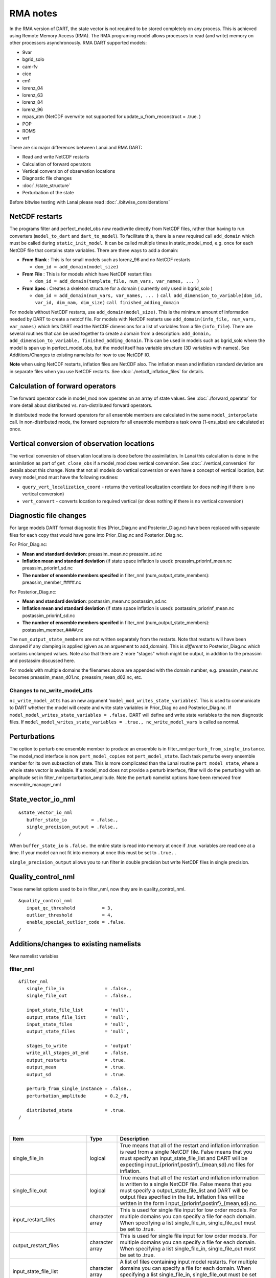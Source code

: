 RMA notes
=========

In the RMA version of DART, the state vector is not required to be stored completely on any process. This is achieved
using Remote Memory Access (RMA). The RMA programing model allows processes to read (and write) memory on other
processors asynchronously. RMA DART supported models:

-  9var
-  bgrid_solo
-  cam-fv
-  cice
-  cm1
-  lorenz_04
-  lorenz_63
-  lorenz_84
-  lorenz_96
-  mpas_atm (NetCDF overwrite not supported for update_u_from_reconstruct = .true. )
-  POP
-  ROMS
-  wrf

There are six major differences between Lanai and RMA DART:

-  Read and write NetCDF restarts
-  Calculation of forward operators
-  Vertical conversion of observation locations
-  Diagnostic file changes
-  :doc:`./state_structure`
-  Perturbation of the state

Before bitwise testing with Lanai please read :doc:`./bitwise_considerations`

NetCDF restarts
---------------

The programs filter and perfect_model_obs now read/write directly from NetCDF files, rather than having to run
converters (``model_to_dart`` and ``dart_to_model``). To facilitate this, there is a new required call ``add_domain``
which must be called during ``static_init_model``. It can be called multiple times in static_model_mod, e.g. once for
each NetCDF file that contains state variables. There are three ways to add a domain:

-  **From Blank** : This is for small models such as lorenz_96 and no NetCDF restarts

   -  ``dom_id = add_domain(model_size)``

-  **From File** : This is for models which have NetCDF restart files

   -  ``dom_id = add_domain(template_file, num_vars, var_names, ... )``

-  **From Spec** : Creates a skeleton structure for a domain ( currently only used in bgrid_solo )

   -  ``dom_id = add_domain(num_vars, var_names, ... )``
      ``call add_dimension_to_variable(dom_id, var_id, dim_nam, dim_size)``
      ``call finished_adding_domain``

For models without NetCDF restarts, use ``add_domain(model_size)``. This is the minimum amount of information needed by
DART to create a netdcf file. For models with NetCDF restarts use ``add_domain(info_file, num_vars, var_names)`` which
lets DART read the NetCDF dimensions for a list of variables from a file (``info_file``). There are several routines
that can be used together to create a domain from a description:
``add_domain, add_dimension_to_variable, finished_adding_domain``. This can be used in models such as bgrid_solo where
the model is spun up in perfect_model_obs, but the model itself has variable structure (3D variables with names). See
Additions/Changes to existing namelists for how to use NetCDF IO.

**Note** when using NetCDF restarts, inflation files are NetCDF also. The inflation mean and inflation standard
deviation are in separate files when you use NetCDF restarts. See :doc:`./netcdf_inflation_files` for details.

Calculation of forward operators
--------------------------------

The forward operator code in model_mod now operates on an array of state values. See :doc:`./forward_operator` for more
detail about distributed vs. non-distributed forward operators.

In distributed mode the forward operators for all ensemble members are calculated in the same ``model_interpolate``
call. In non-distributed mode, the forward oeprators for all ensemble members a task owns (1-ens_size) are calculated at
once.

Vertical conversion of observation locations
--------------------------------------------

The vertical conversion of observation locations is done before the assimilation. In Lanai this calculation is done in
the assimilation as part of ``get_close_obs`` if a model_mod does vertical conversion. See :doc:`./vertical_conversion`
for details about this change. Note that not all models do vertical conversion or even have a concept of vertical
location, but every model_mod must have the following routines:

-  ``query_vert_localization_coord`` - returns the vertical localization coordiate (or does nothing if there is no
   vertical conversion)
-  ``vert_convert`` - converts location to required vertical (or does nothing if there is no vertical conversion)

Diagnostic file changes
-----------------------

For large models DART format diagnostic files (Prior_Diag.nc and Posterior_Diag.nc) have been replaced with separate
files for each copy that would have gone into Prior_Diag.nc and Posterior_Diag.nc.

For Prior_Diag.nc:

-  **Mean and standard deviation**:
   preassim_mean.nc
   preassim_sd.nc
-  **Inflation mean and standard deviation** (if state space inflation is used):
   preassim_priorinf_mean.nc
   preassim_priorinf_sd.nc
-  **The number of ensemble members specifed** in filter_nml (num_output_state_members):
   preassim_member_####.nc

For Posterior_Diag.nc:

-  **Mean and standard deviation**:
   postassim_mean.nc
   postassim_sd.nc
-  **Inflation mean and standard deviation** (if state space inflation is used):
   postassim_priorinf_mean.nc
   postassim_priorinf_sd.nc
-  **The number of ensemble members specifed** in filter_nml (num_output_state_members):
   postassim_member_####.nc

The ``num_output_state_members`` are not written separately from the restarts. Note that restarts will have been clamped
if any clamping is applied (given as an arguement to add_domain). This is *different* to Posterior_Diag.nc which
contains unclamped values. Note also that there are 2 more "stages" which might be output, in addition to the preassim
and postassim discussed here.

For models with multiple domains the filenames above are appended with the domain number, e.g. preassim_mean.nc becomes
preassim_mean_d01.nc, preassim_mean_d02.nc, etc.

Changes to nc_write_model_atts
~~~~~~~~~~~~~~~~~~~~~~~~~~~~~~

``nc_write_model_atts`` has an new argument '``model_mod_writes_state_variables``'. This is used to communicate to DART
whether the model will create and write state variables in Prior_Diag.nc and Posterior_Diag.nc. If
``model_model_writes_state_variables = .false.`` DART will define and write state variables to the new diagnostic files.
If ``model_model_writes_state_variables = .true., nc_write_model_vars`` is called as normal.

Perturbations
-------------

The option to perturb one ensemble member to produce an ensemble is in filter_nml:``perturb_from_single_instance``. The
model_mod interface is now ``pert_model_copies`` not ``pert_model_state``. Each task perturbs every ensemble member for
its own subsection of state. This is more complicated than the Lanai routine ``pert_model_state``, where a whole state
vector is available. If a model_mod does not provide a perturb interface, filter will do the perturbing with an
amplitude set in filter_nml:perturbation_amplitude. Note the perturb namelist options have been removed from
ensemble_manager_nml

State_vector_io_nml
-------------------

::

   &state_vector_io_nml
      buffer_state_io         = .false.,
      single_precision_output = .false.,
   /

When ``buffer_state_io`` is ``.false.`` the entire state is read into memory at once if .true. variables are read one at
a time. If your model can not fit into memory at once this must be set to ``.true.`` .

``single_precision_output`` allows you to run filter in double precision but write NetCDF files in single precision.

Quality_control_nml
-------------------

These namelist options used to be in filter_nml, now they are in quality_control_nml.

::

   &quality_control_nml
      input_qc_threshold          = 3,
      outlier_threshold           = 4,
      enable_special_outlier_code = .false.
   /

Additions/changes to existing namelists
---------------------------------------

New namelist variables

filter_nml
~~~~~~~~~~

::

   &filter_nml
      single_file_in               = .false.,
      single_file_out              = .false.,

      input_state_file_list        = 'null',
      output_state_file_list       = 'null',
      input_state_files            = 'null',
      output_state_files           = 'null',

      stages_to_write              = 'output'
      write_all_stages_at_end      = .false.
      output_restarts              = .true.
      output_mean                  = .true.
      output_sd                    = .true.

      perturb_from_single_instance = .false.,
      perturbation_amplitude       = 0.2_r8,

      distributed_state            = .true.
   /

| 

.. container::

   +---------------------------------------+---------------------------------------+---------------------------------------+
   | Item                                  | Type                                  | Description                           |
   +=======================================+=======================================+=======================================+
   | single_file_in                        | logical                               | True means that all of the restart    |
   |                                       |                                       | and inflation information is read     |
   |                                       |                                       | from a single NetCDF file. False      |
   |                                       |                                       | means that you must specify an        |
   |                                       |                                       | input_state_file_list and DART will   |
   |                                       |                                       | be expecting                          |
   |                                       |                                       | input_{priorinf,postinf}_{mean,sd}.nc |
   |                                       |                                       | files for inflation.                  |
   +---------------------------------------+---------------------------------------+---------------------------------------+
   | single_file_out                       | logical                               | True means that all of the restart    |
   |                                       |                                       | and inflation information is written  |
   |                                       |                                       | to a single NetCDF file. False means  |
   |                                       |                                       | that you must specify a               |
   |                                       |                                       | output_state_file_list and DART will  |
   |                                       |                                       | be output files specified in the      |
   |                                       |                                       | list. Inflation files will be written |
   |                                       |                                       | in the form                           |
   |                                       |                                       | i                                     |
   |                                       |                                       | nput_{priorinf,postinf}_{mean,sd}.nc. |
   +---------------------------------------+---------------------------------------+---------------------------------------+
   | input_restart_files                   | character array                       | This is used for single file input    |
   |                                       |                                       | for low order models. For multiple    |
   |                                       |                                       | domains you can specify a file for    |
   |                                       |                                       | each domain. When specifying a list   |
   |                                       |                                       | single_file_in, single_file_out must  |
   |                                       |                                       | be set to .true.                      |
   +---------------------------------------+---------------------------------------+---------------------------------------+
   | output_restart_files                  | character array                       | This is used for single file input    |
   |                                       |                                       | for low order models. For multiple    |
   |                                       |                                       | domains you can specify a file for    |
   |                                       |                                       | each domain. When specifying a list   |
   |                                       |                                       | single_file_in, single_file_out must  |
   |                                       |                                       | be set to .true.                      |
   +---------------------------------------+---------------------------------------+---------------------------------------+
   | input_state_file_list                 | character array                       | A list of files containing input      |
   |                                       |                                       | model restarts. For multiple domains  |
   |                                       |                                       | you can specify a file for each       |
   |                                       |                                       | domain. When specifying a list        |
   |                                       |                                       | single_file_in, single_file_out must  |
   |                                       |                                       | be set to .false.                     |
   +---------------------------------------+---------------------------------------+---------------------------------------+
   | output_state_file_list                | character array                       | A list of files containing output     |
   |                                       |                                       | model restarts. For multiple domains  |
   |                                       |                                       | you can specify a file for each       |
   |                                       |                                       | domain. When specifying a list        |
   |                                       |                                       | single_file_in, single_file_out must  |
   |                                       |                                       | be set to .false.                     |
   +---------------------------------------+---------------------------------------+---------------------------------------+
   | stages_to_write                       | character array                       | Controls which stages to write.       |
   |                                       |                                       | Currently there are four options:     |
   |                                       |                                       |                                       |
   |                                       |                                       | -  ``input`` -- writes input mean and |
   |                                       |                                       |    sd only                            |
   |                                       |                                       | -  ``preassim`` -- before             |
   |                                       |                                       |    assimilation, before prior         |
   |                                       |                                       |    inflation is applied               |
   |                                       |                                       | -  ``postassim`` -- after             |
   |                                       |                                       |    assimilation, before posterior     |
   |                                       |                                       |    inflation is applied               |
   |                                       |                                       | -  ``output`` -- final output for     |
   |                                       |                                       |    filter which includes clamping and |
   |                                       |                                       |    inflation                          |
   +---------------------------------------+---------------------------------------+---------------------------------------+
   | write_all_stages_at_end               | logical                               | True means output all stages at the   |
   |                                       |                                       | end of filter. This is more memory    |
   |                                       |                                       | intensive but requires less time. For |
   |                                       |                                       | larger models IO begins to dominate   |
   |                                       |                                       | the overall cost of the assimilation, |
   |                                       |                                       | so writting all stages at the end     |
   |                                       |                                       | writes more files in parallel,        |
   |                                       |                                       | reducing the IO time.                 |
   |                                       |                                       | ``output_state_file_list``.           |
   +---------------------------------------+---------------------------------------+---------------------------------------+
   | output_restarts                       | logical                               | True means output a restart file(s).  |
   |                                       |                                       | Filenames are defined in              |
   |                                       |                                       | ``output_state_file_list``.           |
   +---------------------------------------+---------------------------------------+---------------------------------------+
   | output_mean                           | logical                               | True means output a restart file      |
   |                                       |                                       | which contains the ensemble mean for  |
   |                                       |                                       | the stages that have been turned on   |
   |                                       |                                       | in ``stages_to_write``. The file name |
   |                                       |                                       | will have the stage with ``_mean``    |
   |                                       |                                       | appended.                             |
   +---------------------------------------+---------------------------------------+---------------------------------------+
   | output_sd                             | logical                               | True means output a restart file      |
   |                                       |                                       | which contains the ensemble standard  |
   |                                       |                                       | deviation for the stages that have    |
   |                                       |                                       | been turned on in                     |
   |                                       |                                       | ``stages_to_write``. The file name    |
   |                                       |                                       | will have the stage with ``_sd``      |
   |                                       |                                       | appended.                             |
   +---------------------------------------+---------------------------------------+---------------------------------------+
   | perturb_from_single_instance          | logical                               | Read a single file and perturb this   |
   |                                       |                                       | to create an ensemble                 |
   +---------------------------------------+---------------------------------------+---------------------------------------+
   | perturbation_amplitude                | float                                 | Perturbation amplitude                |
   +---------------------------------------+---------------------------------------+---------------------------------------+
   | distribute_state                      | logical                               | True keeps the state distributed      |
   |                                       |                                       | across all tasks throughout the       |
   |                                       |                                       | entire execution of filter.           |
   +---------------------------------------+---------------------------------------+---------------------------------------+

**For NetCDF reads and writes**

For **input** file names:

-  give ``input_state_file_list`` a file for each domain, each of which contains a list of restart files.
-  if no ``input_state_file_list`` is provided then default filenames will be used e.g. input_member_000*.nc,
   input_priorinf_mean.nc, input_priorinf_sd.nc

For **output** file names:

-  give ``output_state_file_list`` a file for each domain, each of which contains a list of restart files.
-  if no ``output_state_file_list`` is provided then default filenames will be used e.g. output_member_000*.nc,
   output_priorinf_mean.nc, output_priorinf_sd.nc

For small models you may want to use ``single_file_in``, ``single_file_out`` which contains all copies needed to run
filter.

Assim_tools_nml
~~~~~~~~~~~~~~~

::

   &assim_tools_nml
      distribute_mean  = .true.
   /

In previous DART releases, each processor gets a copy of the mean (in ens_mean_for_model). In RMA DART, the mean is
distributed across all processors. However, a user can choose to have a copy of the mean on each processor by setting
``distribute_mean = .false.`` . Note that the mean state is accessed through ``get_state`` whether distribute_mean is
``.true.`` or ``.false.``

Removed from existing namelists
~~~~~~~~~~~~~~~~~~~~~~~~~~~~~~~

::

   &filter_nml
      input_qc_threshold          = 3,
      outlier_threshold           = 4,
      enable_special_outlier_code = .false.
      start_from_restart          = .false.
      output_inflation            = .true.
      output_restart              = .true.
      /

NOTE : ``output_restart`` has been renamed to ``output_restarts``. **``output_inflation`` is no longer supported** and
only writes inflation files if ``inf_flavor > 1``

::

   &ensemble_manager_nml
      single_restart_file_out = .true.
      perturbation_amplitude  = 0.2,
      /

::

   &assim_manager_nml
      write_binary_restart_files = .true.,
      netCDF_large_file_support  = .false.
      /
